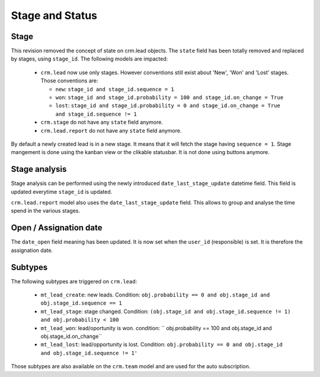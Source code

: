 .. _stage_status:

Stage and Status
================

.. versionchanged:: 8.0 saas-2 state/stage cleaning

Stage
+++++

This revision removed the concept of state on crm.lead objects. The ``state``
field has been totally removed and replaced by stages, using ``stage_id``. The
following models are impacted:

 - ``crm.lead`` now use only stages. However conventions still exist about
   'New', 'Won' and 'Lost' stages. Those conventions are:

   - ``new``: ``stage_id and stage_id.sequence = 1``
   - ``won``: ``stage_id and stage_id.probability = 100 and stage_id.on_change = True``
   - ``lost``: ``stage_id and stage_id.probability = 0 and stage_id.on_change = True
     and stage_id.sequence != 1``

 - ``crm.stage`` do not have any ``state`` field anymore. 
 - ``crm.lead.report`` do not have any ``state`` field anymore. 

By default a newly created lead is in a new stage. It means that it will
fetch the stage having ``sequence = 1``. Stage mangement is done using the
kanban view or the clikable statusbar. It is not done using buttons anymore.

Stage analysis
++++++++++++++

Stage analysis can be performed using the newly introduced ``date_last_stage_update``
datetime field. This field is updated everytime ``stage_id`` is updated.

``crm.lead.report`` model also uses the ``date_last_stage_update`` field.
This allows to group and analyse the time spend in the various stages.

Open / Assignation date
+++++++++++++++++++++++

The ``date_open`` field meaning has been updated. It is now set when the ``user_id``
(responsible) is set. It is therefore the assignation date.

Subtypes
++++++++

The following subtypes are triggered on ``crm.lead``:

 - ``mt_lead_create``: new leads. Condition: ``obj.probability == 0 and obj.stage_id
   and obj.stage_id.sequence == 1``
 - ``mt_lead_stage``: stage changed. Condition: ``(obj.stage_id and obj.stage_id.sequence != 1)
   and obj.probability < 100``
 - ``mt_lead_won``: lead/oportunity is won. condition: `` obj.probability == 100
   and obj.stage_id and obj.stage_id.on_change``
 - ``mt_lead_lost``: lead/opportunity is lost. Condition: ``obj.probability == 0
   and obj.stage_id and obj.stage_id.sequence != 1'``


Those subtypes are also available on the ``crm.team`` model and are used
for the auto subscription.
